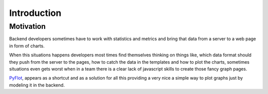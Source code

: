 ============
Introduction
============

Motivation
----------

Backend developers sometimes have to work with statistics and metrics and bring that data from a server to a web page in form of charts. 

When this  situations happens developers most times find themselves thinking on things like, which data format should they push from the server to the pages, how to catch the data in the templates and how to plot the charts, sometimes situations even gets worst when in a team there is a clear lack of javascript skills to create those fancy graph pages.

PyFlot_, appears as a shortcut and as a solution for all this providing a very nice a simple way to plot graphs just by modeling it in the backend.
 
.. _PyFlot: http://pypi.python.org/pypi/PyFlot/

